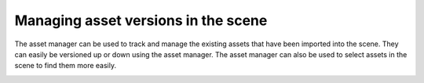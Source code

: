 ..
    :copyright: Copyright (c) 2015 ftrack

.. _using/managing:

************************************
Managing asset versions in the scene
************************************

The asset manager can be used to track and manage the existing assets that have
been imported into the scene. They can easily be versioned up or down using the
asset manager. The asset manager can also be used to select assets in the scene
to find them more easily.

.. image:: /image/maya_asset_manager.png
